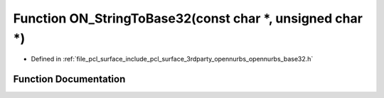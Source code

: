 .. _exhale_function_opennurbs__base32_8h_1a25e63406b470e6c240843d108a2788b4:

Function ON_StringToBase32(const char \*, unsigned char \*)
===========================================================

- Defined in :ref:`file_pcl_surface_include_pcl_surface_3rdparty_opennurbs_opennurbs_base32.h`


Function Documentation
----------------------


.. doxygenfunction:: ON_StringToBase32(const char *, unsigned char *)

